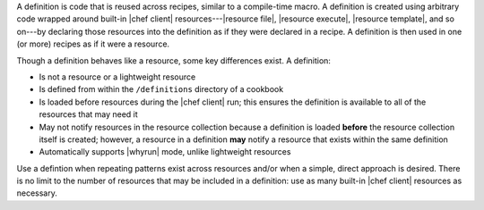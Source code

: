 .. The contents of this file are included in multiple topics.
.. This file should not be changed in a way that hinders its ability to appear in multiple documentation sets.


A definition is code that is reused across recipes, similar to a compile-time macro. A definition is created using arbitrary code wrapped around built-in |chef client| resources---|resource file|, |resource execute|, |resource template|, and so on---by declaring those resources into the definition as if they were declared in a recipe. A definition is then used in one (or more) recipes as if it were a resource.

Though a definition behaves like a resource, some key differences exist. A definition:

* Is not a resource or a lightweight resource
* Is defined from within the ``/definitions`` directory of a cookbook
* Is loaded before resources during the |chef client| run; this ensures the definition is available to all of the resources that may need it
* May not notify resources in the resource collection because a definition is loaded **before** the resource collection itself is created; however, a resource in a definition **may** notify a resource that exists within the same definition
* Automatically supports |whyrun| mode, unlike lightweight resources

Use a defintion when repeating patterns exist across resources and/or when a simple, direct approach is desired. There is no limit to the number of resources that may be included in a definition: use as many built-in |chef client| resources as necessary.

